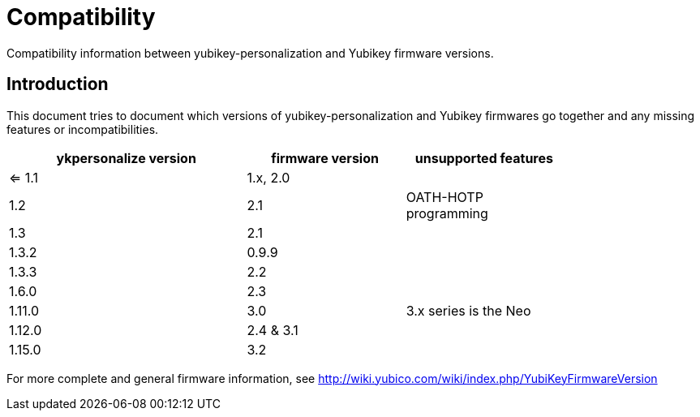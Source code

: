 Compatibility
=============

Compatibility information between yubikey-personalization and Yubikey
firmware versions.

Introduction
------------

This document tries to document which versions of
yubikey-personalization and Yubikey firmwares go together and any
missing features or incompatibilities.

[width="80%",cols="3,^2,^2",options="header"]
|=========================================================
|ykpersonalize version |firmware version |unsupported features

|<= 1.1 |1.x, 2.0 |
|1.2    |2.1      |OATH-HOTP programming
|1.3    |2.1      |
|1.3.2  |0.9.9    |
|1.3.3  |2.2      |
|1.6.0  |2.3      |
|1.11.0 |3.0      |3.x series is the Neo
|1.12.0 |2.4 & 3.1|
|1.15.0 |3.2      |

|=========================================================

For more complete and general firmware information, see
http://wiki.yubico.com/wiki/index.php/YubiKeyFirmwareVersion
